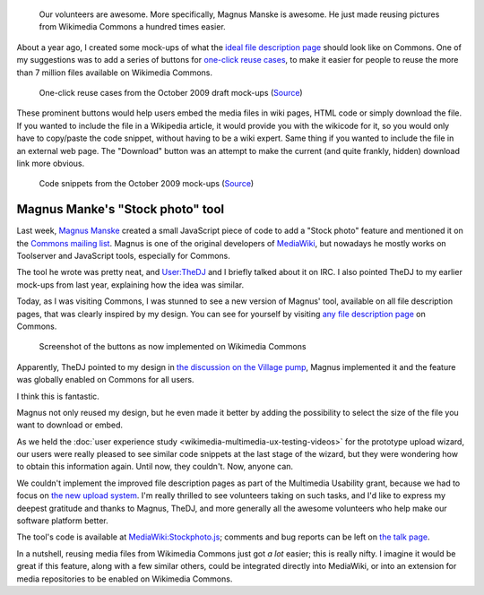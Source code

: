 .. title: One-click reuse buttons on Wikimedia Commons
.. category: articles-en
.. slug: reuse-buttons-wikimedia-commons
.. date: 2010-10-04 22:11:42
.. tags: Wikimedia
.. keywords: Multimedia usability, UX, Wikimedia Commons
.. image: /images/2010-10-04_Democracy_Memorial_Hall_Summer_2007_0054.jpg
.. todo: original image


.. highlights::

    Our volunteers are awesome. More specifically, Magnus Manske is awesome. He just made reusing pictures from Wikimedia Commons a hundred times easier.



About a year ago, I created some mock-ups of what the `ideal file description page <http://usability.wikimedia.org/w/index.php?title=File:GPaumier_multimedia_usability_draft_mock-ups_Oct09.pdf&page=6>`__ should look like on Commons. One of my suggestions was to add a series of buttons for `one-click reuse cases <http://usability.wikimedia.org/w/index.php?title=File:GPaumier_multimedia_usability_draft_mock-ups_Oct09.pdf&page=8>`__, to make it easier for people to reuse the more than 7 million files available on Wikimedia Commons.


.. figure:: /images/2010-10-04_page8_MU_mock_ups_Oct09.jpg
   :figclass: framed-img
   :alt: Mock-ups of one-click reuse buttons next to the example image

   One-click reuse cases from the October 2009 draft mock-ups (`Source <http://usability.wikimedia.org/w/index.php?title=File:GPaumier_multimedia_usability_draft_mock-ups_Oct09.pdf&page=8>`__)

These prominent buttons would help users embed the media files in wiki pages, HTML code or simply download the file. If you wanted to include the file in a Wikipedia article, it would provide you with the wikicode for it, so you would only have to copy/paste the code snippet, without having to be a wiki expert. Same thing if you wanted to include the file in an external web page. The "Download" button was an attempt to make the current (and quite frankly, hidden) download link more obvious.


.. figure:: /images/2010-10-04_page10_MU_mock_ups_Oct09.jpg
   :figclass: framed-img
   :alt: Mock-ups of file description pages on Commons with code snippets in the foreground

   Code snippets from the October 2009 mock-ups (`Source <http://usability.wikimedia.org/w/index.php?title=File:GPaumier_multimedia_usability_draft_mock-ups_Oct09.pdf&page=10>`__)


Magnus Manke's "Stock photo" tool
=================================

Last week, `Magnus Manske <http://commons.wikimedia.org/wiki/User:Magnus_Manske>`__ created a small JavaScript piece of code to add a "Stock photo" feature and mentioned it on the `Commons mailing list <http://lists.wikimedia.org/pipermail/commons-l/2010-September/005649.html>`__. Magnus is one of the original developers of `MediaWiki <http://www.mediawiki.org>`__, but nowadays he mostly works on Toolserver and JavaScript tools, especially for Commons.

The tool he wrote was pretty neat, and `User:TheDJ <http://commons.wikimedia.org/wiki/User:TheDJ>`__ and I briefly talked about it on IRC. I also pointed TheDJ to my earlier mock-ups from last year, explaining how the idea was similar.

Today, as I was visiting Commons, I was stunned to see a new version of Magnus' tool, available on all file description pages, that was clearly inspired by my design. You can see for yourself by visiting `any file description page <https://commons.wikimedia.org/wiki/File:Democracy_Memorial_Hall_-_Summer_2007_0054.jpg>`__ on Commons.

.. figure:: /images/2010-10-04_ShareThisCommons.png
   :figclass: framed-img
   :alt: Cropped screenshot of the new file description page on Commons

   Screenshot of the buttons as now implemented on Wikimedia Commons


Apparently, TheDJ pointed to my design in `the discussion on the Village pump <http://commons.wikimedia.org/w/index.php?oldid=44689314#Share_this>`__, Magnus implemented it and the feature was globally enabled on Commons for all users.

I think this is fantastic.

Magnus not only reused my design, but he even made it better by adding the possibility to select the size of the file you want to download or embed.

As we held the :doc:`user experience study <wikimedia-multimedia-ux-testing-videos>` for the prototype upload wizard, our users were really pleased to see similar code snippets at the last stage of the wizard, but they were wondering how to obtain this information again. Until now, they couldn't. Now, anyone can.

We couldn't implement the improved file description pages as part of the Multimedia Usability grant, because we had to focus on `the new upload system <http://blog.wikimedia.org/blog/2010/08/07/prototype-upload-wizard/>`__. I'm really thrilled to see volunteers taking on such tasks, and I'd like to express my deepest gratitude and thanks to Magnus, TheDJ, and more generally all the awesome volunteers who help make our software platform better.

The tool's code is available at `MediaWiki:Stockphoto.js <http://commons.wikimedia.org/wiki/MediaWiki:Stockphoto.js>`__; comments and bug reports can be left on `the talk page <https://commons.wikimedia.org/wiki/MediaWiki_talk:Stockphoto.js>`__.

In a nutshell, reusing media files from Wikimedia Commons just got *a lot* easier; this is really nifty. I imagine it would be great if this feature, along with a few similar others, could be integrated directly into MediaWiki, or into an extension for media repositories to be enabled on Wikimedia Commons.
